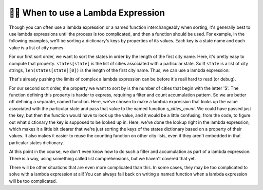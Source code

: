 ..  Copyright (C) Paul Resnick.  Permission is granted to copy, distribute
    and/or modify this document under the terms of the GNU Free Documentation
    License, Version 1.3 or any later version published by the Free Software
    Foundation; with Invariant Sections being Forward, Prefaces, and
    Contributor List, no Front-Cover Texts, and no Back-Cover Texts.  A copy of
    the license is included in the section entitled "GNU Free Documentation
    License".

.. qnum::
   :prefix: sort-6-
   :start: 1


👩‍💻 When to use a Lambda Expression
-------------------------------------

Though you can often use a lambda expression or a named function interchangeably when sorting, it's generally best to use lambda expressions until the process is too complicated, and then a function should be used. For example, in the following examples, we'll be sorting a dictionary's keys by properties of its values. Each key is a state name and each value is a list of city names.

For our first sort order, we want to sort the states in order by the length of the first city name. Here, it's pretty easy to compute that property. ``states[state]`` is the list of cities associated with a particular state. So If ``state`` is a list of city strings, ``len(states[state][0])`` is the length of the first city name. Thus, we can use a lambda expression:

.. activecode:: ac18_6_1

    states = {"Minnesota": ["St. Paul", "Minneapolis", "Saint Cloud", "Stillwater"],
              "Michigan": ["Ann Arbor", "Traverse City", "Lansing", "Kalamazoo"],
              "Washington": ["Seattle", "Tacoma", "Olympia", "Vancouver"]}

    print(sorted(states, key=lambda state: len(states[state][0])))

That's already pushing the limits of complex a lambda expression can be before it's reall hard to read (or debug).

For our second sort order, the property we want to sort by is the number of cities that begin with the letter 'S'. The function defining this property is harder to express, requiring a filter and count accumulation pattern. So we are better off defining a separate, named function. Here, we've chosen to make a lambda expression that looks up the value associated with the particular state and pass that value to the named function `s_cities_count`. We could have passed just the key, but then the function would have to look up the value, and it would be a little confusing, from the code, to figure out what dictionary the key is supposed to be looked up in. Here, we've done the lookup right in the lambda expression, which makes it a little bit clearer that we're just sorting the keys of the states dictionary based on a property of their values. It also makes it easier to reuse the counting function on other city lists, even if they aren't embedded in that particular states dictionary.

.. activecode:: ac18_6_2

    def s_cities_count(city_list):
        ct = 0
        for city in city_list:
            if city[0] == "S":
                ct += 1
        return ct

    states = {"Minnesota": ["St. Paul", "Minneapolis", "Saint Cloud", "Stillwater"],
              "Michigan": ["Ann Arbor", "Traverse City", "Lansing", "Kalamazoo"],
              "Washington": ["Seattle", "Tacoma", "Olympia", "Vancouver"]}

    print(sorted(states, key=lambda state: s_cities_count(states[state])))

At this point in the course, we don't even know how to do such a filter and accumulation as part of a lambda expression. There is a way, using something called list comprehensions, but we haven't covered that yet.

There will be other situations that are even more complicated than this. In some cases, they may be too complicated to solve with a lambda expression at all! You can always fall back on writing a named function when a lambda expression will be too complicated.
